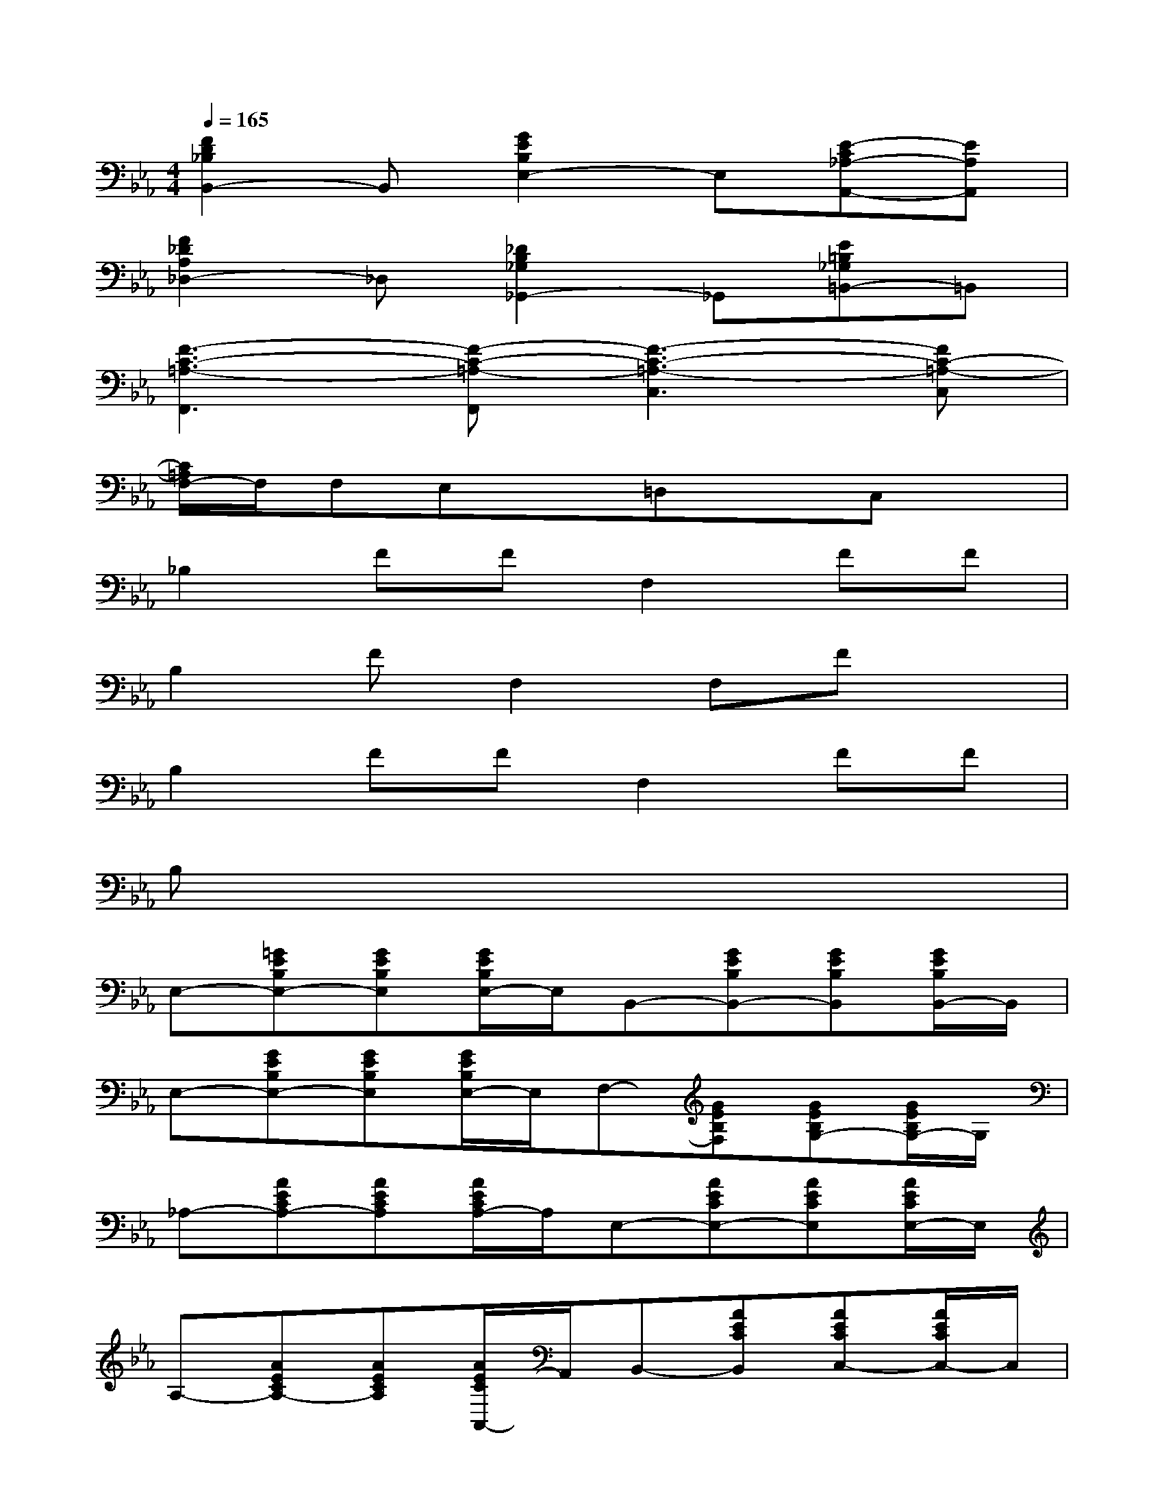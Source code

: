 X:1
T:
M:4/4
L:1/8
Q:1/4=165
K:Eb%3flats
V:1
[F2D2_B,2B,,2-]B,,[G2E2B,2E,2-]E,[E-C_A,-A,,-][EA,A,,]|
[F2_D2A,2_D,2-]_D,[_D2B,2_G,2_G,,2-]_G,,[E=B,_G,=B,,-]=B,,|
[F3-C3-=A,3-F,,3][F-C-=A,-F,,][F3-C3-=A,3-C,3][FC-=A,-C,]|
[C/2=A,/2F,/2-]F,/2F,E,x=D,xC,x|
_B,2FFF,2FF|
B,2FF,2F,Fx|
B,2FFF,2FF|
B,x6x|
E,-[=GEB,E,-][GEB,E,][G/2E/2B,/2E,/2-]E,/2B,,-[GEB,B,,-][GEB,B,,][G/2E/2B,/2B,,/2-]B,,/2|
E,-[GEB,E,-][GEB,E,][G/2E/2B,/2E,/2-]E,/2F,-[GEB,F,][GEB,G,-][G/2E/2B,/2G,/2-]G,/2|
_A,-[AECA,-][AECA,][A/2E/2C/2A,/2-]A,/2E,-[AECE,-][AECE,][A/2E/2C/2E,/2-]E,/2|
A,-[AECA,-][AECA,][A/2E/2C/2A,,/2-]A,,/2B,,-[AECB,,][AECC,-][A/2E/2C/2C,/2-]C,/2|
_D,-[AF_D_D,-][AF_D_D,][A/2F/2_D/2_D,/2-]_D,/2A,,-[AF_DA,,-][AF_DA,,][A/2F/2_D/2A,,/2-]A,,/2|
_D,-[AF_D_D,-][AF_D_D,][A/2F/2_D/2_D,/2-]_D,/2A,-[AF_DA,][AF_D_D,][A/2F/2_D/2]x/2|
[_G_DB,_G,]x3[_G_DB,_G,]x3|
[FC=A,F,]x3[FC=A,F,]xC,2